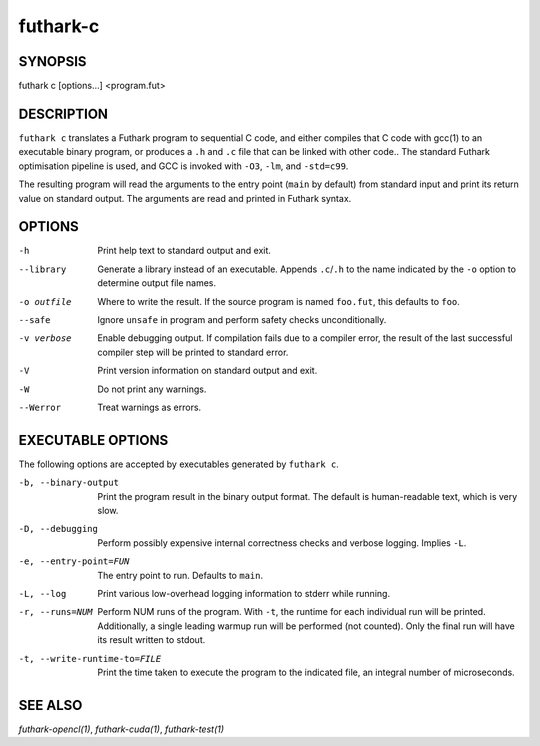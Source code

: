.. role:: ref(emphasis)

.. _futhark-c(1):

=========
futhark-c
=========

SYNOPSIS
========

futhark c [options...] <program.fut>

DESCRIPTION
===========

``futhark c`` translates a Futhark program to sequential C code, and
either compiles that C code with gcc(1) to an executable binary
program, or produces a ``.h`` and ``.c`` file that can be linked with
other code..  The standard Futhark optimisation pipeline is used, and
GCC is invoked with ``-O3``, ``-lm``, and ``-std=c99``.

The resulting program will read the arguments to the entry point
(``main`` by default) from standard input and print its return value
on standard output.  The arguments are read and printed in Futhark
syntax.

OPTIONS
=======

-h
  Print help text to standard output and exit.

--library
  Generate a library instead of an executable.  Appends ``.c``/``.h``
  to the name indicated by the ``-o`` option to determine output
  file names.

-o outfile
  Where to write the result.  If the source program is named
  ``foo.fut``, this defaults to ``foo``.

--safe
  Ignore ``unsafe`` in program and perform safety checks unconditionally.

-v verbose
  Enable debugging output.  If compilation fails due to a compiler
  error, the result of the last successful compiler step will be
  printed to standard error.

-V
  Print version information on standard output and exit.

-W
  Do not print any warnings.

--Werror
  Treat warnings as errors.

EXECUTABLE OPTIONS
==================

The following options are accepted by executables generated by ``futhark c``.

-b, --binary-output

  Print the program result in the binary output format.  The default
  is human-readable text, which is very slow.

-D, --debugging

  Perform possibly expensive internal correctness checks and verbose
  logging.  Implies ``-L``.

-e, --entry-point=FUN

  The entry point to run.  Defaults to ``main``.

-L, --log

  Print various low-overhead logging information to stderr while
  running.

-r, --runs=NUM

  Perform NUM runs of the program.  With ``-t``, the runtime for each
  individual run will be printed.  Additionally, a single leading
  warmup run will be performed (not counted).  Only the final run will
  have its result written to stdout.

-t, --write-runtime-to=FILE

  Print the time taken to execute the program to the indicated file, an
  integral number of microseconds.


SEE ALSO
========

:ref:`futhark-opencl(1)`, :ref:`futhark-cuda(1)`, :ref:`futhark-test(1)`
